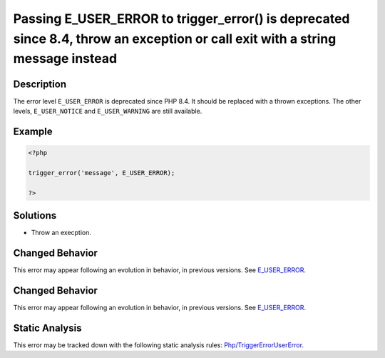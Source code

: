 .. _passing-e_user_error-to-trigger_error()-is-deprecated-since-8.4,-throw-an-exception-or-call-exit-with-a-string-message-instead:

Passing E_USER_ERROR to trigger_error() is deprecated since 8.4, throw an exception or call exit with a string message instead
------------------------------------------------------------------------------------------------------------------------------
 
.. meta::
	:description:
		Passing E_USER_ERROR to trigger_error() is deprecated since 8.4, throw an exception or call exit with a string message instead: The error level ``E_USER_ERROR`` is deprecated since PHP 8.
	:og:image: https://php-errors.readthedocs.io/en/latest/_static/logo.png
	:og:type: article
	:og:title: Passing E_USER_ERROR to trigger_error() is deprecated since 8.4, throw an exception or call exit with a string message instead
	:og:description: The error level ``E_USER_ERROR`` is deprecated since PHP 8
	:og:url: https://php-errors.readthedocs.io/en/latest/messages/passing-e_user_error-to-trigger_error%28%29-is-deprecated-since-8.4%2C-throw-an-exception-or-call-exit-with-a-string-message-instead.html
	:og:locale: en
	:twitter:card: summary_large_image
	:twitter:site: @exakat
	:twitter:title: Passing E_USER_ERROR to trigger_error() is deprecated since 8.4, throw an exception or call exit with a string message instead
	:twitter:description: Passing E_USER_ERROR to trigger_error() is deprecated since 8.4, throw an exception or call exit with a string message instead: The error level ``E_USER_ERROR`` is deprecated since PHP 8
	:twitter:creator: @exakat
	:twitter:image:src: https://php-errors.readthedocs.io/en/latest/_static/logo.png

.. raw:: html

	<script type="application/ld+json">{"@context":"https:\/\/schema.org","@graph":[{"@type":"WebPage","@id":"https:\/\/php-errors.readthedocs.io\/en\/latest\/tips\/passing-e_user_error-to-trigger_error()-is-deprecated-since-8.4,-throw-an-exception-or-call-exit-with-a-string-message-instead.html","url":"https:\/\/php-errors.readthedocs.io\/en\/latest\/tips\/passing-e_user_error-to-trigger_error()-is-deprecated-since-8.4,-throw-an-exception-or-call-exit-with-a-string-message-instead.html","name":"Passing E_USER_ERROR to trigger_error() is deprecated since 8.4, throw an exception or call exit with a string message instead","isPartOf":{"@id":"https:\/\/www.exakat.io\/"},"datePublished":"Sun, 14 Sep 2025 15:47:34 +0000","dateModified":"Sun, 14 Sep 2025 15:47:34 +0000","description":"The error level ``E_USER_ERROR`` is deprecated since PHP 8","inLanguage":"en-US","potentialAction":[{"@type":"ReadAction","target":["https:\/\/php-tips.readthedocs.io\/en\/latest\/tips\/passing-e_user_error-to-trigger_error()-is-deprecated-since-8.4,-throw-an-exception-or-call-exit-with-a-string-message-instead.html"]}]},{"@type":"WebSite","@id":"https:\/\/www.exakat.io\/","url":"https:\/\/www.exakat.io\/","name":"Exakat","description":"Smart PHP static analysis","inLanguage":"en-US"}]}</script>

Description
___________
 
The error level ``E_USER_ERROR`` is deprecated since PHP 8.4. It should be replaced with a thrown exceptions. The other levels, ``E_USER_NOTICE`` and ``E_USER_WARNING`` are still available.

Example
_______

.. code-block:: php

   <?php
   
   trigger_error('message', E_USER_ERROR);
   
   ?>

Solutions
_________

+ Throw an execption.

Changed Behavior
________________

This error may appear following an evolution in behavior, in previous versions. See `E_USER_ERROR <https://php-changed-behaviors.readthedocs.io/en/latest/behavior/E_USER_ERROR.html>`_.

Changed Behavior
________________

This error may appear following an evolution in behavior, in previous versions. See `E_USER_ERROR <https://php-changed-behaviors.readthedocs.io/en/latest/behavior/E_USER_ERROR.html>`_.

Static Analysis
_______________

This error may be tracked down with the following static analysis rules: `Php/TriggerErrorUserError <https://exakat.readthedocs.io/en/latest/Reference/Rules/Php/TriggerErrorUserError.html>`_.
